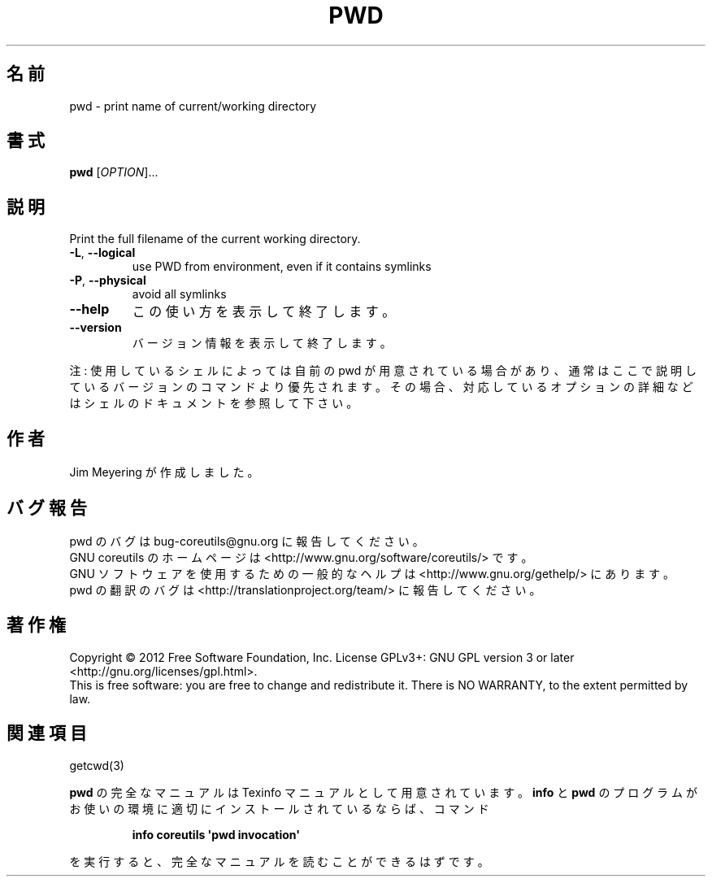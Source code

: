 .\" DO NOT MODIFY THIS FILE!  It was generated by help2man 1.35.
.\"*******************************************************************
.\"
.\" This file was generated with po4a. Translate the source file.
.\"
.\"*******************************************************************
.TH PWD 1 "March 2012" "GNU coreutils 8.16" ユーザーコマンド
.SH 名前
pwd \- print name of current/working directory
.SH 書式
\fBpwd\fP [\fIOPTION\fP]...
.SH 説明
.\" Add any additional description here
.PP
Print the full filename of the current working directory.
.TP 
\fB\-L\fP, \fB\-\-logical\fP
use PWD from environment, even if it contains symlinks
.TP 
\fB\-P\fP, \fB\-\-physical\fP
avoid all symlinks
.TP 
\fB\-\-help\fP
この使い方を表示して終了します。
.TP 
\fB\-\-version\fP
バージョン情報を表示して終了します。
.PP
注: 使用しているシェルによっては自前の pwd が用意されている場合があり、
通常はここで説明しているバージョンのコマンドより優先されます。
その場合、対応しているオプションの詳細などはシェルのドキュメントを参照して下さい。
.SH 作者
Jim Meyering が作成しました。
.SH バグ報告
pwd のバグは bug\-coreutils@gnu.org に報告してください。
.br
GNU coreutils のホームページは <http://www.gnu.org/software/coreutils/> です。
.br
GNU ソフトウェアを使用するための一般的なヘルプは
<http://www.gnu.org/gethelp/> にあります。
.br
pwd の翻訳のバグは <http://translationproject.org/team/> に報告してください。
.SH 著作権
Copyright \(co 2012 Free Software Foundation, Inc.  License GPLv3+: GNU GPL
version 3 or later <http://gnu.org/licenses/gpl.html>.
.br
This is free software: you are free to change and redistribute it.  There is
NO WARRANTY, to the extent permitted by law.
.SH 関連項目
getcwd(3)
.PP
\fBpwd\fP の完全なマニュアルは Texinfo マニュアルとして用意されています。
\fBinfo\fP と \fBpwd\fP のプログラムがお使いの環境に適切にインストールされているならば、
コマンド
.IP
\fBinfo coreutils \(aqpwd invocation\(aq\fP
.PP
を実行すると、完全なマニュアルを読むことができるはずです。
